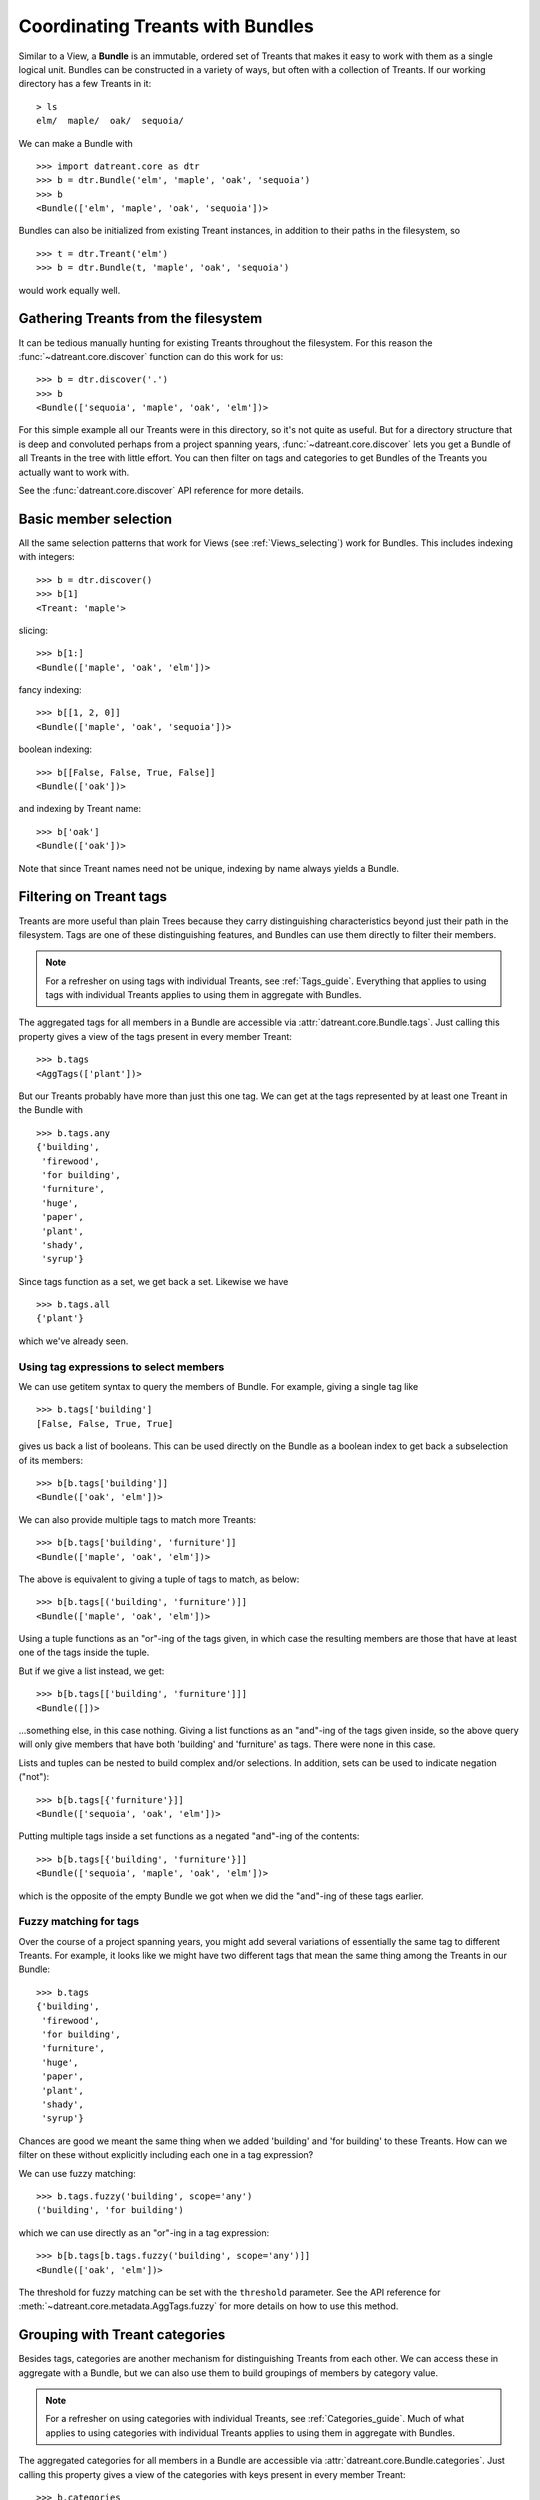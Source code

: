 .. _Bundles:

=================================
Coordinating Treants with Bundles
=================================
Similar to a View, a **Bundle** is an immutable, ordered set of Treants that
makes it easy to work with them as a single logical unit. Bundles can be
constructed in a variety of ways, but often with a collection of Treants. If
our working directory has a few Treants in it::

    > ls
    elm/  maple/  oak/  sequoia/

We can make a Bundle with ::
    
    >>> import datreant.core as dtr
    >>> b = dtr.Bundle('elm', 'maple', 'oak', 'sequoia')
    >>> b
    <Bundle(['elm', 'maple', 'oak', 'sequoia'])>

Bundles can also be initialized from existing Treant instances, in addition to
their paths in the filesystem, so ::

    >>> t = dtr.Treant('elm')
    >>> b = dtr.Bundle(t, 'maple', 'oak', 'sequoia')

would work equally well.


Gathering Treants from the filesystem
=====================================
It can be tedious manually hunting for existing Treants throughout the
filesystem. For this reason the :func:`~datreant.core.discover` function
can do this work for us::

    >>> b = dtr.discover('.')
    >>> b
    <Bundle(['sequoia', 'maple', 'oak', 'elm'])>

For this simple example all our Treants were in this directory, so it's not
quite as useful. But for a directory structure that is deep and convoluted
perhaps from a project spanning years, :func:`~datreant.core.discover` lets
you get a Bundle of all Treants in the tree with little effort. You can then
filter on tags and categories to get Bundles of the Treants you actually want
to work with.

See the :func:`datreant.core.discover` API reference for more details.

Basic member selection
======================
All the same selection patterns that work for Views (see :ref:`Views_selecting`)
work for Bundles. This includes indexing with integers::

    >>> b = dtr.discover()
    >>> b[1]
    <Treant: 'maple'>

slicing::

    >>> b[1:]
    <Bundle(['maple', 'oak', 'elm'])>

fancy indexing:: 

    >>> b[[1, 2, 0]]
    <Bundle(['maple', 'oak', 'sequoia'])>

boolean indexing::

    >>> b[[False, False, True, False]]
    <Bundle(['oak'])>

and indexing by Treant name::

    >>> b['oak']
    <Bundle(['oak'])>

Note that since Treant names need not be unique, indexing by name always yields
a Bundle.


Filtering on Treant tags
========================
Treants are more useful than plain Trees because they carry distinguishing
characteristics beyond just their path in the filesystem. Tags are one of these
distinguishing features, and Bundles can use them directly to filter their
members.

.. note:: For a refresher on using tags with individual Treants, see 
          :ref:`Tags_guide`. Everything that applies to using tags with
          individual Treants applies to using them in aggregate with Bundles.

The aggregated tags for all members in a Bundle are accessible via
:attr:`datreant.core.Bundle.tags`. Just calling this property gives a view of
the tags present in every member Treant::

    >>> b.tags
    <AggTags(['plant'])>

But our Treants probably have more than just this one tag. We can get at the
tags represented by at least one Treant in the Bundle with ::

    >>> b.tags.any
    {'building',
     'firewood',
     'for building',
     'furniture',
     'huge',
     'paper',
     'plant',
     'shady',
     'syrup'}

Since tags function as a set, we get back a set. Likewise we have ::

    >>> b.tags.all
    {'plant'}

which we've already seen.

Using tag expressions to select members
---------------------------------------
We can use getitem syntax to query the members of Bundle. For example, giving a
single tag like ::

    >>> b.tags['building']
    [False, False, True, True]

gives us back a list of booleans. This can be used directly on the Bundle as
a boolean index to get back a subselection of its members::

    >>> b[b.tags['building']]
    <Bundle(['oak', 'elm'])>

We can also provide multiple tags to match more Treants::

    >>> b[b.tags['building', 'furniture']]
    <Bundle(['maple', 'oak', 'elm'])>

The above is equivalent to giving a tuple of tags to match, as below::

    >>> b[b.tags[('building', 'furniture')]]
    <Bundle(['maple', 'oak', 'elm'])>

Using a tuple functions as an "or"-ing of the tags given, in which case
the resulting members are those that have at least one of the tags inside
the tuple.

But if we give a list instead, we get::

    >>> b[b.tags[['building', 'furniture']]]
    <Bundle([])>

...something else, in this case nothing. Giving a list functions as an
"and"-ing of the tags given inside, so the above query will only give members
that have both 'building' and 'furniture' as tags. There were none in this
case. 

Lists and tuples can be nested to build complex and/or selections. In addition,
sets can be used to indicate negation ("not")::

    >>> b[b.tags[{'furniture'}]]
    <Bundle(['sequoia', 'oak', 'elm'])>

Putting multiple tags inside a set functions as a negated "and"-ing of the
contents::

    >>> b[b.tags[{'building', 'furniture'}]]
    <Bundle(['sequoia', 'maple', 'oak', 'elm'])>

which is the opposite of the empty Bundle we got when we did the "and"-ing of
these tags earlier.

Fuzzy matching for tags
-----------------------
Over the course of a project spanning years, you might add several variations
of essentially the same tag to different Treants. For example, it looks like we
might have two different tags that mean the same thing among the Treants in our
Bundle::

    >>> b.tags
    {'building',
     'firewood',
     'for building',
     'furniture',
     'huge',
     'paper',
     'plant',
     'shady',
     'syrup'}

Chances are good we meant the same thing when we added 'building' and 
'for building' to these Treants. How can we filter on these without explicitly
including each one in a tag expression?

We can use fuzzy matching::

    >>> b.tags.fuzzy('building', scope='any')
    ('building', 'for building')

which we can use directly as an "or"-ing in a tag expression::

    >>> b[b.tags[b.tags.fuzzy('building', scope='any')]]
    <Bundle(['oak', 'elm'])>

The threshold for fuzzy matching can be set with the ``threshold`` parameter.
See the API reference for :meth:`~datreant.core.metadata.AggTags.fuzzy` for more
details on how to use this method.

Grouping with Treant categories
===============================
Besides tags, categories are another mechanism for distinguishing Treants from
each other. We can access these in aggregate with a Bundle, but we can also use
them to build groupings of members by category value.

.. note:: For a refresher on using categories with individual Treants, see 
          :ref:`Categories_guide`. Much of what applies to using categories
          with individual Treants applies to using them in aggregate with
          Bundles.

The aggregated categories for all members in a Bundle are accessible via
:attr:`datreant.core.Bundle.categories`. Just calling this property gives a
view of the categories with keys present in every member Treant::

    >>> b.categories
    <AggCategories({'age': ['adult', 'young', 'young', 'old'], 
                    'type': ['evergreen', 'deciduous', 'deciduous', 'deciduous'], 
                    'bark': ['fibrous', 'smooth', 'mossy', 'mossy']})>

We see that here, the values are lists, with each element of the list giving
the value for each member, in member order. This is how categories behave when
accessing from Bundles, since each member may have a different value for a
given key.

But just as with tags, our Treants probably have more than just the keys 'age',
'type', and 'bark' among their categories. We can get a dictionary of the
categories with each key present among at least one member with ::

    >>> b.categories.any
    {'age': ['adult', 'young', 'young', 'old'],
     'bark': ['fibrous', 'smooth', 'mossy', 'mossy'],
     'health': [None, None, 'good', 'poor'],
     'nickname': ['redwood', None, None, None],
     'type': ['evergreen', 'deciduous', 'deciduous', 'deciduous']}

Note that for members that lack a given key, the value returned in the
corresponding list is ``None``. Since ``None`` is not a valid value for a
category, this unambiguously marks the key as being absent for these members.

Likewise we have ::

    >>> b.categories.all
    {'age': ['adult', 'young', 'young', 'old'],
     'bark': ['fibrous', 'smooth', 'mossy', 'mossy'],
     'type': ['evergreen', 'deciduous', 'deciduous', 'deciduous']}

which we've already seen.

Accessing and setting values with keys
--------------------------------------
Consistent with the behavior shown above, when accessing category values in
aggregate with keys, what is returned is a list of values for each member, in
member order::

    >>> b.categories['age']
    ['adult', 'young', 'young', 'old']

And if we access a category with a key that isn't present among all members,
``None`` is given for those members in which it's missing::

    >>> b.categories['health']
    [None, None, 'good', 'poor']

If we're interested in the values corresponding to a number of keys, we
can access these all at once with either a list::

    >>> b.categories[['health', 'bark']]
    [[None, None, 'good', 'poor'], ['fibrous', 'smooth', 'mossy', 'mossy']]

which will give a list with the values for each given key, in order by key. Or
with a set::

    >>> b.categories[{'health', 'bark'}]
    {'bark': ['fibrous', 'smooth', 'mossy', 'mossy'],
     'health': [None, None, 'good', 'poor']}

which will give a dictionary, with keys as keys and values as values.

We can also set category values for all members as if we were working
with a single member::

    >>> b.categories['height'] = 'tall'
    >>> b.categories['height']
    ['tall', 'tall', 'tall', 'tall']

or we could set the value for each member::

    >>> b.categories['height'] = ['really tall', 'middling', 'meh', 'tall']
    >>> b.categories['height']
    ['really tall', 'middling', 'meh', 'tall']

Grouping by value
-----------------
Since for a given key a Bundle may have members with a variety of values,
it can be useful to get subsets of the Bundle as a function of value for a
given key. We can do this using the
:meth:`~datreant.core.metadata.AggCategories.groupby` method::

    >>> b.categories.groupby('type')
    {'deciduous': <Bundle(['maple', 'oak', 'elm'])>,
     'evergreen': <Bundle(['sequoia'])>}

In grouping by the 'type' key, we get back a dictionary with the values present
for this key as keys and Bundles giving the corresponding members as values. We
could iterate through this dictionary and apply different operations to each
Bundle based on the value. Or we could extract out only the subset we want,
perhaps just the 'deciduous' Treants::

    >>> b.categories.groupby('type')['deciduous']
    <Bundle(['maple', 'oak', 'elm'])>

We can also group by more than one key at once::

    >>> b.categories.groupby(['type', 'health'])
    {('good', 'deciduous'): <Bundle(['oak'])>,
     ('poor', 'deciduous'): <Bundle(['elm'])>}

Now the keys of the resulting dictionary are tuples of value combinations for
which there are members. The resulting Bundles don't include some members since
not every member has both the keys 'type' and 'health'.

See the API reference for :meth:`~datreant.core.metadata.AggCategories.groupby`
for more details on how to use this method.


Operating on members in parallel
================================
Although it's common to iterate through the members of a Bundle to perform
operations on them individually, this approach can often be put in terms
of mapping a function to each member independently. A Bundle has a ``map``
method for exactly this purpose::

    >>> b.map(lambda x: (x.name, set(x.tags)))
    [('sequoia', {'huge', 'plant'}),
     ('maple', {'furniture', 'plant', 'syrup'}),
     ('oak', {'building', 'for building', 'plant'}),
     ('elm', {'building', 'firewood', 'paper', 'plant', 'shady'})]

This example isn't the most useful, but the point is that we can apply any
function across all members without much fanfare, with the results returned
in a list and in member order.

The :meth:`~datreant.core.Bundle.map` method also features a ``processes``
parameter, and setting this to an integer greater than 1 will use the
:mod:`multiprocessing` module internally to map the function across all members
using multiple processes.  For this to work, we have to give our function an
actual name so it can be serialized (pickled) by :mod:`multiprocessing`::

    >>> def get_tags(treant):
    ...     return (treant.name, set(treant.tags))
    >>> b.map(get_tags, processes=2)
    [('sequoia', {'huge', 'plant'}),
     ('maple', {'furniture', 'plant', 'syrup'}),
     ('oak', {'building', 'for building', 'plant'}),
     ('elm', {'building', 'firewood', 'paper', 'plant', 'shady'})]

For such a simple function and only four Treants in our Bundle, it's unlikely
that the parallelism gave any advantage here. But functions that need to do
more complicated work with each Treant and the data stored within its tree can 
gain much from process parallelism when applied to a Bundle of many Treants.

See the API reference for :meth:`~datreant.core.Bundle.map` for more details on
how to use this method.

API Reference: Bundle
=====================
See the :ref:`Bundle_api` API reference for more details.

